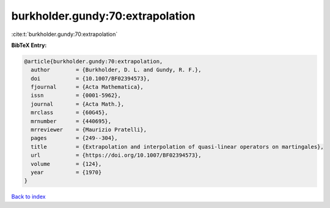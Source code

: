 burkholder.gundy:70:extrapolation
=================================

:cite:t:`burkholder.gundy:70:extrapolation`

**BibTeX Entry:**

.. code-block:: bibtex

   @article{burkholder.gundy:70:extrapolation,
     author        = {Burkholder, D. L. and Gundy, R. F.},
     doi           = {10.1007/BF02394573},
     fjournal      = {Acta Mathematica},
     issn          = {0001-5962},
     journal       = {Acta Math.},
     mrclass       = {60G45},
     mrnumber      = {440695},
     mrreviewer    = {Maurizio Pratelli},
     pages         = {249--304},
     title         = {Extrapolation and interpolation of quasi-linear operators on martingales},
     url           = {https://doi.org/10.1007/BF02394573},
     volume        = {124},
     year          = {1970}
   }

`Back to index <../By-Cite-Keys.html>`_
